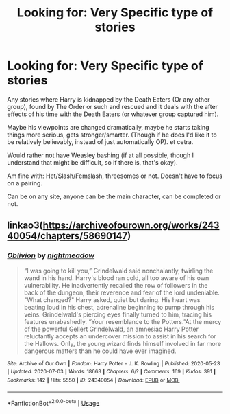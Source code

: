 #+TITLE: Looking for: Very Specific type of stories

* Looking for: Very Specific type of stories
:PROPERTIES:
:Author: NotSoSnarky
:Score: 1
:DateUnix: 1597178968.0
:DateShort: 2020-Aug-12
:FlairText: Request
:END:
Any stories where Harry is kidnapped by the Death Eaters (Or any other group), found by The Order or such and rescued and it deals with the after effects of his time with the Death Eaters (or whatever group captured him).

Maybe his viewpoints are changed dramatically, maybe he starts taking things more serious, gets stronger/smarter. (Though if he does I'd like it to be relatively believably, instead of just automatically OP). et cetra.

Would rather not have Weasley bashing (if at all possible, though I understand that might be difficult, so if there is, that's okay).

Am fine with: Het/Slash/Femslash, threesomes or not. Doesn't have to focus on a pairing.

Can be on any site, anyone can be the main character, can be completed or not.


** linkao3([[https://archiveofourown.org/works/24340054/chapters/58690147]])
:PROPERTIES:
:Author: Llolola
:Score: 1
:DateUnix: 1597229757.0
:DateShort: 2020-Aug-12
:END:

*** [[https://archiveofourown.org/works/24340054][*/Oblivion/*]] by [[https://www.archiveofourown.org/users/nightmeadow/pseuds/nightmeadow][/nightmeadow/]]

#+begin_quote
  “I was going to kill you,” Grindelwald said nonchalantly, twirling the wand in his hand. Harry's blood ran cold, all too aware of his own vulnerability. He inadvertently recalled the row of followers in the back of the dungeon, their reverence and fear of the lord undeniable. "What changed?" Harry asked, quiet but daring. His heart was beating loud in his chest, adrenaline beginning to pump through his veins. Grindelwald's piercing eyes finally turned to him, tracing his features unabashedly. “Your resemblance to the Potters.”At the mercy of the powerful Gellert Grindelwald, an amnesiac Harry Potter reluctantly accepts an undercover mission to assist in his search for the Hallows. Only, the young wizard finds himself involved in far more dangerous matters than he could have ever imagined.
#+end_quote

^{/Site/:} ^{Archive} ^{of} ^{Our} ^{Own} ^{*|*} ^{/Fandom/:} ^{Harry} ^{Potter} ^{-} ^{J.} ^{K.} ^{Rowling} ^{*|*} ^{/Published/:} ^{2020-05-23} ^{*|*} ^{/Updated/:} ^{2020-07-03} ^{*|*} ^{/Words/:} ^{18663} ^{*|*} ^{/Chapters/:} ^{6/?} ^{*|*} ^{/Comments/:} ^{169} ^{*|*} ^{/Kudos/:} ^{391} ^{*|*} ^{/Bookmarks/:} ^{142} ^{*|*} ^{/Hits/:} ^{5550} ^{*|*} ^{/ID/:} ^{24340054} ^{*|*} ^{/Download/:} ^{[[https://archiveofourown.org/downloads/24340054/Oblivion.epub?updated_at=1595427698][EPUB]]} ^{or} ^{[[https://archiveofourown.org/downloads/24340054/Oblivion.mobi?updated_at=1595427698][MOBI]]}

--------------

*FanfictionBot*^{2.0.0-beta} | [[https://github.com/tusing/reddit-ffn-bot/wiki/Usage][Usage]]
:PROPERTIES:
:Author: FanfictionBot
:Score: 1
:DateUnix: 1597229772.0
:DateShort: 2020-Aug-12
:END:
